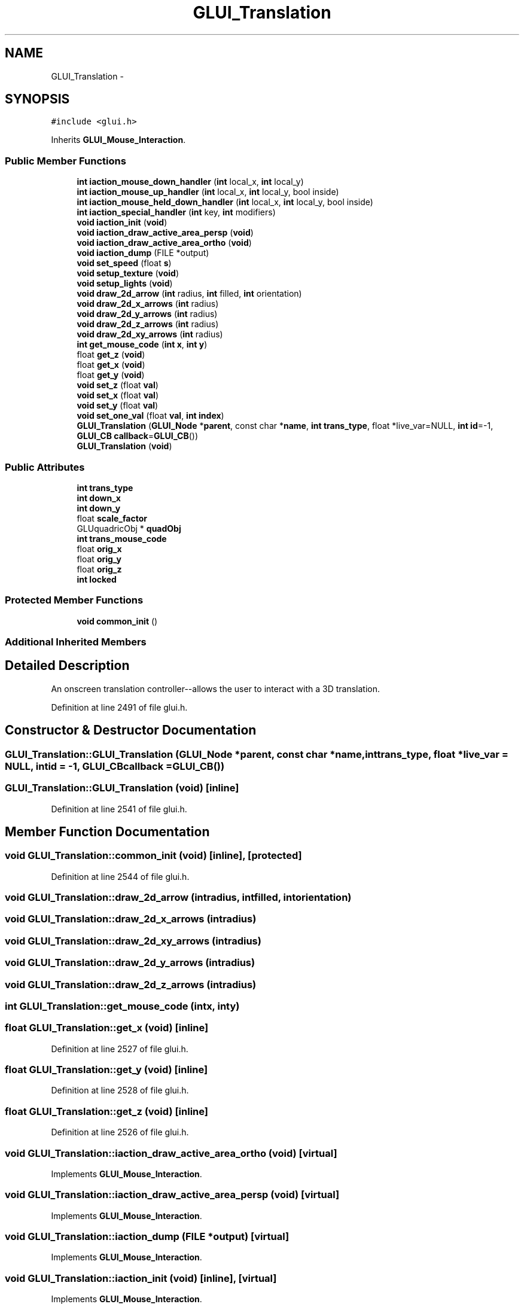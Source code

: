 .TH "GLUI_Translation" 3 "Mon May 9 2016" "Version 0.1" "MissionsVisualizer" \" -*- nroff -*-
.ad l
.nh
.SH NAME
GLUI_Translation \- 
.SH SYNOPSIS
.br
.PP
.PP
\fC#include <glui\&.h>\fP
.PP
Inherits \fBGLUI_Mouse_Interaction\fP\&.
.SS "Public Member Functions"

.in +1c
.ti -1c
.RI "\fBint\fP \fBiaction_mouse_down_handler\fP (\fBint\fP local_x, \fBint\fP local_y)"
.br
.ti -1c
.RI "\fBint\fP \fBiaction_mouse_up_handler\fP (\fBint\fP local_x, \fBint\fP local_y, bool inside)"
.br
.ti -1c
.RI "\fBint\fP \fBiaction_mouse_held_down_handler\fP (\fBint\fP local_x, \fBint\fP local_y, bool inside)"
.br
.ti -1c
.RI "\fBint\fP \fBiaction_special_handler\fP (\fBint\fP key, \fBint\fP modifiers)"
.br
.ti -1c
.RI "\fBvoid\fP \fBiaction_init\fP (\fBvoid\fP)"
.br
.ti -1c
.RI "\fBvoid\fP \fBiaction_draw_active_area_persp\fP (\fBvoid\fP)"
.br
.ti -1c
.RI "\fBvoid\fP \fBiaction_draw_active_area_ortho\fP (\fBvoid\fP)"
.br
.ti -1c
.RI "\fBvoid\fP \fBiaction_dump\fP (FILE *output)"
.br
.ti -1c
.RI "\fBvoid\fP \fBset_speed\fP (float \fBs\fP)"
.br
.ti -1c
.RI "\fBvoid\fP \fBsetup_texture\fP (\fBvoid\fP)"
.br
.ti -1c
.RI "\fBvoid\fP \fBsetup_lights\fP (\fBvoid\fP)"
.br
.ti -1c
.RI "\fBvoid\fP \fBdraw_2d_arrow\fP (\fBint\fP radius, \fBint\fP filled, \fBint\fP orientation)"
.br
.ti -1c
.RI "\fBvoid\fP \fBdraw_2d_x_arrows\fP (\fBint\fP radius)"
.br
.ti -1c
.RI "\fBvoid\fP \fBdraw_2d_y_arrows\fP (\fBint\fP radius)"
.br
.ti -1c
.RI "\fBvoid\fP \fBdraw_2d_z_arrows\fP (\fBint\fP radius)"
.br
.ti -1c
.RI "\fBvoid\fP \fBdraw_2d_xy_arrows\fP (\fBint\fP radius)"
.br
.ti -1c
.RI "\fBint\fP \fBget_mouse_code\fP (\fBint\fP \fBx\fP, \fBint\fP \fBy\fP)"
.br
.ti -1c
.RI "float \fBget_z\fP (\fBvoid\fP)"
.br
.ti -1c
.RI "float \fBget_x\fP (\fBvoid\fP)"
.br
.ti -1c
.RI "float \fBget_y\fP (\fBvoid\fP)"
.br
.ti -1c
.RI "\fBvoid\fP \fBset_z\fP (float \fBval\fP)"
.br
.ti -1c
.RI "\fBvoid\fP \fBset_x\fP (float \fBval\fP)"
.br
.ti -1c
.RI "\fBvoid\fP \fBset_y\fP (float \fBval\fP)"
.br
.ti -1c
.RI "\fBvoid\fP \fBset_one_val\fP (float \fBval\fP, \fBint\fP \fBindex\fP)"
.br
.ti -1c
.RI "\fBGLUI_Translation\fP (\fBGLUI_Node\fP *\fBparent\fP, const char *\fBname\fP, \fBint\fP \fBtrans_type\fP, float *live_var=NULL, \fBint\fP \fBid\fP=-1, \fBGLUI_CB\fP \fBcallback\fP=\fBGLUI_CB\fP())"
.br
.ti -1c
.RI "\fBGLUI_Translation\fP (\fBvoid\fP)"
.br
.in -1c
.SS "Public Attributes"

.in +1c
.ti -1c
.RI "\fBint\fP \fBtrans_type\fP"
.br
.ti -1c
.RI "\fBint\fP \fBdown_x\fP"
.br
.ti -1c
.RI "\fBint\fP \fBdown_y\fP"
.br
.ti -1c
.RI "float \fBscale_factor\fP"
.br
.ti -1c
.RI "GLUquadricObj * \fBquadObj\fP"
.br
.ti -1c
.RI "\fBint\fP \fBtrans_mouse_code\fP"
.br
.ti -1c
.RI "float \fBorig_x\fP"
.br
.ti -1c
.RI "float \fBorig_y\fP"
.br
.ti -1c
.RI "float \fBorig_z\fP"
.br
.ti -1c
.RI "\fBint\fP \fBlocked\fP"
.br
.in -1c
.SS "Protected Member Functions"

.in +1c
.ti -1c
.RI "\fBvoid\fP \fBcommon_init\fP ()"
.br
.in -1c
.SS "Additional Inherited Members"
.SH "Detailed Description"
.PP 
An onscreen translation controller--allows the user to interact with a 3D translation\&. 
.PP
Definition at line 2491 of file glui\&.h\&.
.SH "Constructor & Destructor Documentation"
.PP 
.SS "GLUI_Translation::GLUI_Translation (\fBGLUI_Node\fP *parent, const char *name, \fBint\fPtrans_type, float *live_var = \fCNULL\fP, \fBint\fPid = \fC-1\fP, \fBGLUI_CB\fPcallback = \fC\fBGLUI_CB\fP()\fP)"

.SS "GLUI_Translation::GLUI_Translation (\fBvoid\fP)\fC [inline]\fP"

.PP
Definition at line 2541 of file glui\&.h\&.
.SH "Member Function Documentation"
.PP 
.SS "\fBvoid\fP GLUI_Translation::common_init (\fBvoid\fP)\fC [inline]\fP, \fC [protected]\fP"

.PP
Definition at line 2544 of file glui\&.h\&.
.SS "\fBvoid\fP GLUI_Translation::draw_2d_arrow (\fBint\fPradius, \fBint\fPfilled, \fBint\fPorientation)"

.SS "\fBvoid\fP GLUI_Translation::draw_2d_x_arrows (\fBint\fPradius)"

.SS "\fBvoid\fP GLUI_Translation::draw_2d_xy_arrows (\fBint\fPradius)"

.SS "\fBvoid\fP GLUI_Translation::draw_2d_y_arrows (\fBint\fPradius)"

.SS "\fBvoid\fP GLUI_Translation::draw_2d_z_arrows (\fBint\fPradius)"

.SS "\fBint\fP GLUI_Translation::get_mouse_code (\fBint\fPx, \fBint\fPy)"

.SS "float GLUI_Translation::get_x (\fBvoid\fP)\fC [inline]\fP"

.PP
Definition at line 2527 of file glui\&.h\&.
.SS "float GLUI_Translation::get_y (\fBvoid\fP)\fC [inline]\fP"

.PP
Definition at line 2528 of file glui\&.h\&.
.SS "float GLUI_Translation::get_z (\fBvoid\fP)\fC [inline]\fP"

.PP
Definition at line 2526 of file glui\&.h\&.
.SS "\fBvoid\fP GLUI_Translation::iaction_draw_active_area_ortho (\fBvoid\fP)\fC [virtual]\fP"

.PP
Implements \fBGLUI_Mouse_Interaction\fP\&.
.SS "\fBvoid\fP GLUI_Translation::iaction_draw_active_area_persp (\fBvoid\fP)\fC [virtual]\fP"

.PP
Implements \fBGLUI_Mouse_Interaction\fP\&.
.SS "\fBvoid\fP GLUI_Translation::iaction_dump (FILE *output)\fC [virtual]\fP"

.PP
Implements \fBGLUI_Mouse_Interaction\fP\&.
.SS "\fBvoid\fP GLUI_Translation::iaction_init (\fBvoid\fP)\fC [inline]\fP, \fC [virtual]\fP"

.PP
Implements \fBGLUI_Mouse_Interaction\fP\&.
.PP
Definition at line 2506 of file glui\&.h\&.
.SS "\fBint\fP GLUI_Translation::iaction_mouse_down_handler (\fBint\fPlocal_x, \fBint\fPlocal_y)\fC [virtual]\fP"

.PP
Implements \fBGLUI_Mouse_Interaction\fP\&.
.SS "\fBint\fP GLUI_Translation::iaction_mouse_held_down_handler (\fBint\fPlocal_x, \fBint\fPlocal_y, boolinside)\fC [virtual]\fP"

.PP
Implements \fBGLUI_Mouse_Interaction\fP\&.
.SS "\fBint\fP GLUI_Translation::iaction_mouse_up_handler (\fBint\fPlocal_x, \fBint\fPlocal_y, boolinside)\fC [virtual]\fP"

.PP
Implements \fBGLUI_Mouse_Interaction\fP\&.
.SS "\fBint\fP GLUI_Translation::iaction_special_handler (\fBint\fPkey, \fBint\fPmodifiers)\fC [virtual]\fP"

.PP
Implements \fBGLUI_Mouse_Interaction\fP\&.
.SS "\fBvoid\fP GLUI_Translation::set_one_val (floatval, \fBint\fPindex)"

.SS "\fBvoid\fP GLUI_Translation::set_speed (floats)\fC [inline]\fP"

.PP
Definition at line 2511 of file glui\&.h\&.
.SS "\fBvoid\fP GLUI_Translation::set_x (floatval)"

.SS "\fBvoid\fP GLUI_Translation::set_y (floatval)"

.SS "\fBvoid\fP GLUI_Translation::set_z (floatval)"

.SS "\fBvoid\fP GLUI_Translation::setup_lights (\fBvoid\fP)"

.SS "\fBvoid\fP GLUI_Translation::setup_texture (\fBvoid\fP)"

.SH "Member Data Documentation"
.PP 
.SS "\fBint\fP GLUI_Translation::down_x"

.PP
Definition at line 2495 of file glui\&.h\&.
.SS "\fBint\fP GLUI_Translation::down_y"

.PP
Definition at line 2495 of file glui\&.h\&.
.SS "\fBint\fP GLUI_Translation::locked"

.PP
Definition at line 2500 of file glui\&.h\&.
.SS "float GLUI_Translation::orig_x"

.PP
Definition at line 2499 of file glui\&.h\&.
.SS "float GLUI_Translation::orig_y"

.PP
Definition at line 2499 of file glui\&.h\&.
.SS "float GLUI_Translation::orig_z"

.PP
Definition at line 2499 of file glui\&.h\&.
.SS "GLUquadricObj* GLUI_Translation::quadObj"

.PP
Definition at line 2497 of file glui\&.h\&.
.SS "float GLUI_Translation::scale_factor"

.PP
Definition at line 2496 of file glui\&.h\&.
.SS "\fBint\fP GLUI_Translation::trans_mouse_code"

.PP
Definition at line 2498 of file glui\&.h\&.
.SS "\fBint\fP GLUI_Translation::trans_type"

.PP
Definition at line 2494 of file glui\&.h\&.

.SH "Author"
.PP 
Generated automatically by Doxygen for MissionsVisualizer from the source code\&.
